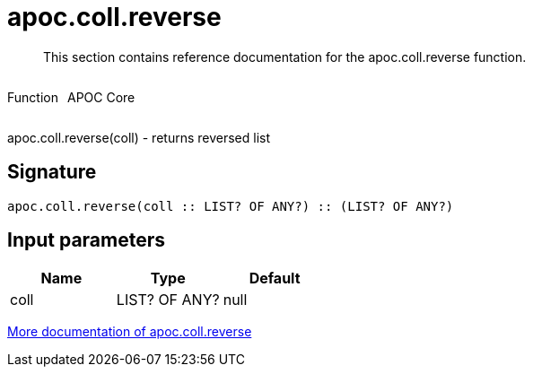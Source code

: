////
This file is generated by DocsTest, so don't change it!
////

= apoc.coll.reverse
:description: This section contains reference documentation for the apoc.coll.reverse function.

[abstract]
--
{description}
--

++++
<div style='display:flex'>
<div class='paragraph type function'><p>Function</p></div>
<div class='paragraph release core' style='margin-left:10px;'><p>APOC Core</p></div>
</div>
++++

apoc.coll.reverse(coll) - returns reversed list

== Signature

[source]
----
apoc.coll.reverse(coll :: LIST? OF ANY?) :: (LIST? OF ANY?)
----

== Input parameters
[.procedures, opts=header]
|===
| Name | Type | Default 
|coll|LIST? OF ANY?|null
|===

xref::data-structures/collection-list-functions.adoc[More documentation of apoc.coll.reverse,role=more information]


